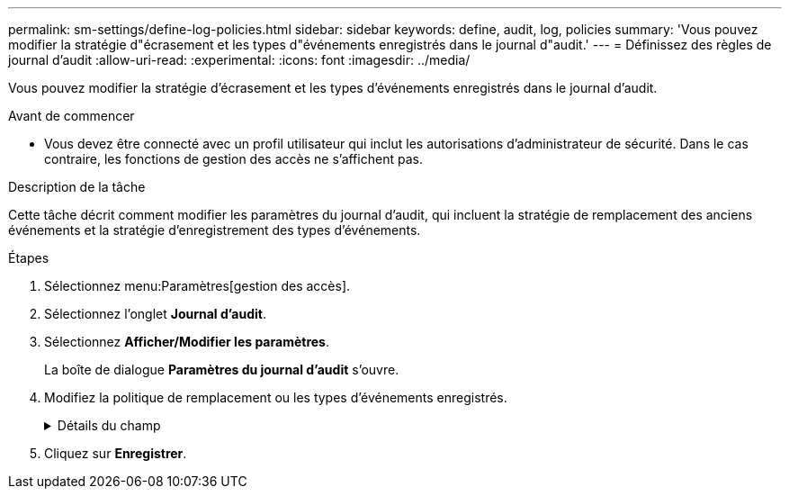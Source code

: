 ---
permalink: sm-settings/define-log-policies.html 
sidebar: sidebar 
keywords: define, audit, log, policies 
summary: 'Vous pouvez modifier la stratégie d"écrasement et les types d"événements enregistrés dans le journal d"audit.' 
---
= Définissez des règles de journal d'audit
:allow-uri-read: 
:experimental: 
:icons: font
:imagesdir: ../media/


[role="lead"]
Vous pouvez modifier la stratégie d'écrasement et les types d'événements enregistrés dans le journal d'audit.

.Avant de commencer
* Vous devez être connecté avec un profil utilisateur qui inclut les autorisations d'administrateur de sécurité. Dans le cas contraire, les fonctions de gestion des accès ne s'affichent pas.


.Description de la tâche
Cette tâche décrit comment modifier les paramètres du journal d'audit, qui incluent la stratégie de remplacement des anciens événements et la stratégie d'enregistrement des types d'événements.

.Étapes
. Sélectionnez menu:Paramètres[gestion des accès].
. Sélectionnez l'onglet *Journal d'audit*.
. Sélectionnez *Afficher/Modifier les paramètres*.
+
La boîte de dialogue *Paramètres du journal d'audit* s'ouvre.

. Modifiez la politique de remplacement ou les types d'événements enregistrés.
+
.Détails du champ
[%collapsible]
====
|===
| Réglage | Description 


 a| 
Politique d'écrasement
 a| 
Détermine la stratégie d'écrasement des anciens événements lorsque la capacité maximale est atteinte :

** *Permettre l'écrasement des événements les plus anciens du journal d'audit lorsque le journal d'audit est plein* -- écrase les anciens événements lorsque le journal d'audit atteint 50,000 enregistrements.
** *Exiger la suppression manuelle des événements du journal d'audit* -- indique que les événements ne seront pas automatiquement supprimés ; un avertissement de seuil apparaît au pourcentage défini. Les événements doivent être supprimés manuellement.
+

NOTE: Si la stratégie de remplacement est désactivée et que les entrées du journal d'audit atteignent la limite maximale, l'accès à System Manager est refusé aux utilisateurs sans les autorisations d'administrateur de sécurité. Pour restaurer l'accès au système aux utilisateurs sans autorisations d'administrateur de sécurité, un utilisateur affecté au rôle d'administrateur de sécurité doit supprimer les anciens enregistrements d'événements.

+

NOTE: Les règles d'écrasement ne s'appliquent pas si un serveur syslog est configuré pour l'archivage des journaux d'audit.





 a| 
Niveau des actions à consigner
 a| 
Détermine les types d'événements à enregistrer :

** *Événements de modification d'enregistrement uniquement* -- affiche uniquement les événements où une action utilisateur implique d'effectuer un changement dans le système.
** *Enregistrer tous les événements de modification et de lecture seule* -- affiche tous les événements, y compris une action utilisateur qui implique la lecture ou le téléchargement d'informations.


|===
====
. Cliquez sur *Enregistrer*.

